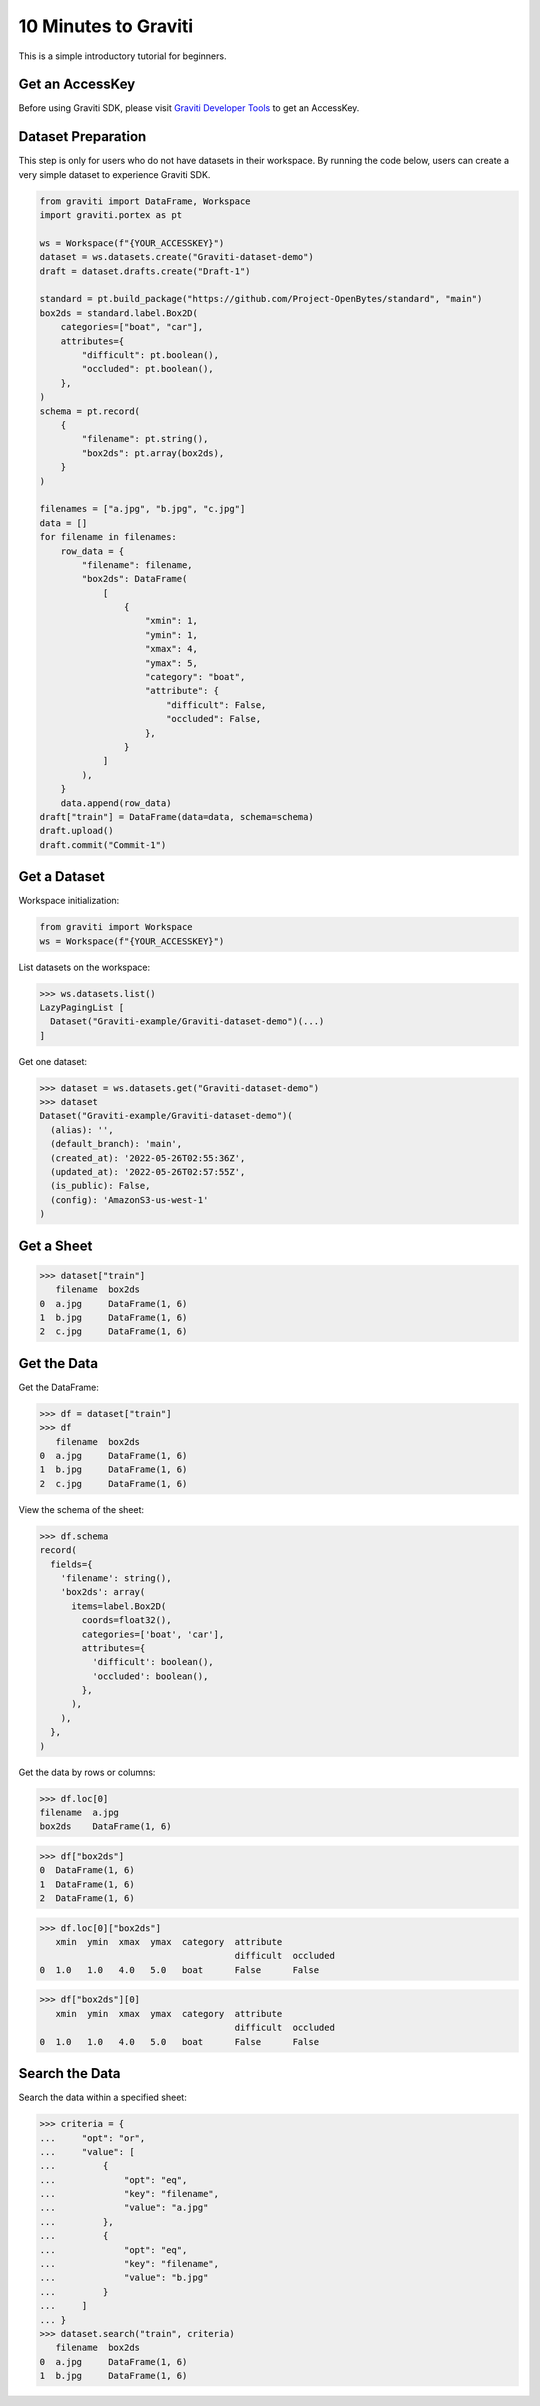 ..
 Copyright 2022 Graviti. Licensed under MIT License.

#######################
 10 Minutes to Graviti
#######################

This is a simple introductory tutorial for beginners.

******************
 Get an AccessKey
******************

Before using Graviti SDK, please visit `Graviti Developer Tools`_ to get an AccessKey.

.. _Graviti Developer Tools: https://gas.graviti.com/tensorbay/developer

*********************
 Dataset Preparation
*********************

This step is only for users who do not have datasets in their workspace. By running the code
below, users can create a very simple dataset to experience Graviti SDK.

.. code:: python

   from graviti import DataFrame, Workspace
   import graviti.portex as pt

   ws = Workspace(f"{YOUR_ACCESSKEY}")
   dataset = ws.datasets.create("Graviti-dataset-demo")
   draft = dataset.drafts.create("Draft-1")

   standard = pt.build_package("https://github.com/Project-OpenBytes/standard", "main")
   box2ds = standard.label.Box2D(
       categories=["boat", "car"],
       attributes={
           "difficult": pt.boolean(),
           "occluded": pt.boolean(),
       },
   )
   schema = pt.record(
       {
           "filename": pt.string(),
           "box2ds": pt.array(box2ds),
       }
   )

   filenames = ["a.jpg", "b.jpg", "c.jpg"]
   data = []
   for filename in filenames:
       row_data = {
           "filename": filename,
           "box2ds": DataFrame(
               [
                   {
                       "xmin": 1,
                       "ymin": 1,
                       "xmax": 4,
                       "ymax": 5,
                       "category": "boat",
                       "attribute": {
                           "difficult": False,
                           "occluded": False,
                       },
                   }
               ]
           ),
       }
       data.append(row_data)
   draft["train"] = DataFrame(data=data, schema=schema)
   draft.upload()
   draft.commit("Commit-1")

***************
 Get a Dataset
***************

Workspace initialization:

.. code:: python

   from graviti import Workspace
   ws = Workspace(f"{YOUR_ACCESSKEY}")

List datasets on the workspace:

.. code:: python

   >>> ws.datasets.list()
   LazyPagingList [
     Dataset("Graviti-example/Graviti-dataset-demo")(...)
   ]

Get one dataset:

.. code:: python

   >>> dataset = ws.datasets.get("Graviti-dataset-demo")
   >>> dataset
   Dataset("Graviti-example/Graviti-dataset-demo")(
     (alias): '',
     (default_branch): 'main',
     (created_at): '2022-05-26T02:55:36Z',
     (updated_at): '2022-05-26T02:57:55Z',
     (is_public): False,
     (config): 'AmazonS3-us-west-1'
   )

*************
 Get a Sheet
*************

.. code:: python

   >>> dataset["train"]
      filename  box2ds
   0  a.jpg     DataFrame(1, 6)
   1  b.jpg     DataFrame(1, 6)
   2  c.jpg     DataFrame(1, 6)

**************
 Get the Data
**************

Get the DataFrame:

.. code:: python

   >>> df = dataset["train"]
   >>> df
      filename  box2ds
   0  a.jpg     DataFrame(1, 6)
   1  b.jpg     DataFrame(1, 6)
   2  c.jpg     DataFrame(1, 6)


View the schema of the sheet:

.. code:: python

   >>> df.schema
   record(
     fields={
       'filename': string(),
       'box2ds': array(
         items=label.Box2D(
           coords=float32(),
           categories=['boat', 'car'],
           attributes={
             'difficult': boolean(),
             'occluded': boolean(),
           },
         ),
       ),
     },
   )

Get the data by rows or columns:

.. code:: python

   >>> df.loc[0]
   filename  a.jpg
   box2ds    DataFrame(1, 6)

.. code:: python

   >>> df["box2ds"]
   0  DataFrame(1, 6)
   1  DataFrame(1, 6)
   2  DataFrame(1, 6)

.. code:: python

   >>> df.loc[0]["box2ds"]
      xmin  ymin  xmax  ymax  category  attribute
                                        difficult  occluded
   0  1.0   1.0   4.0   5.0   boat      False      False

.. code:: python

   >>> df["box2ds"][0]
      xmin  ymin  xmax  ymax  category  attribute
                                        difficult  occluded
   0  1.0   1.0   4.0   5.0   boat      False      False


*****************
 Search the Data
*****************

Search the data within a specified sheet:

.. code:: python

   >>> criteria = {
   ...     "opt": "or",
   ...     "value": [
   ...         {
   ...             "opt": "eq",
   ...             "key": "filename",
   ...             "value": "a.jpg"
   ...         },
   ...         {
   ...             "opt": "eq",
   ...             "key": "filename",
   ...             "value": "b.jpg"
   ...         }
   ...     ]
   ... }
   >>> dataset.search("train", criteria)
      filename  box2ds
   0  a.jpg     DataFrame(1, 6)
   1  b.jpg     DataFrame(1, 6)
